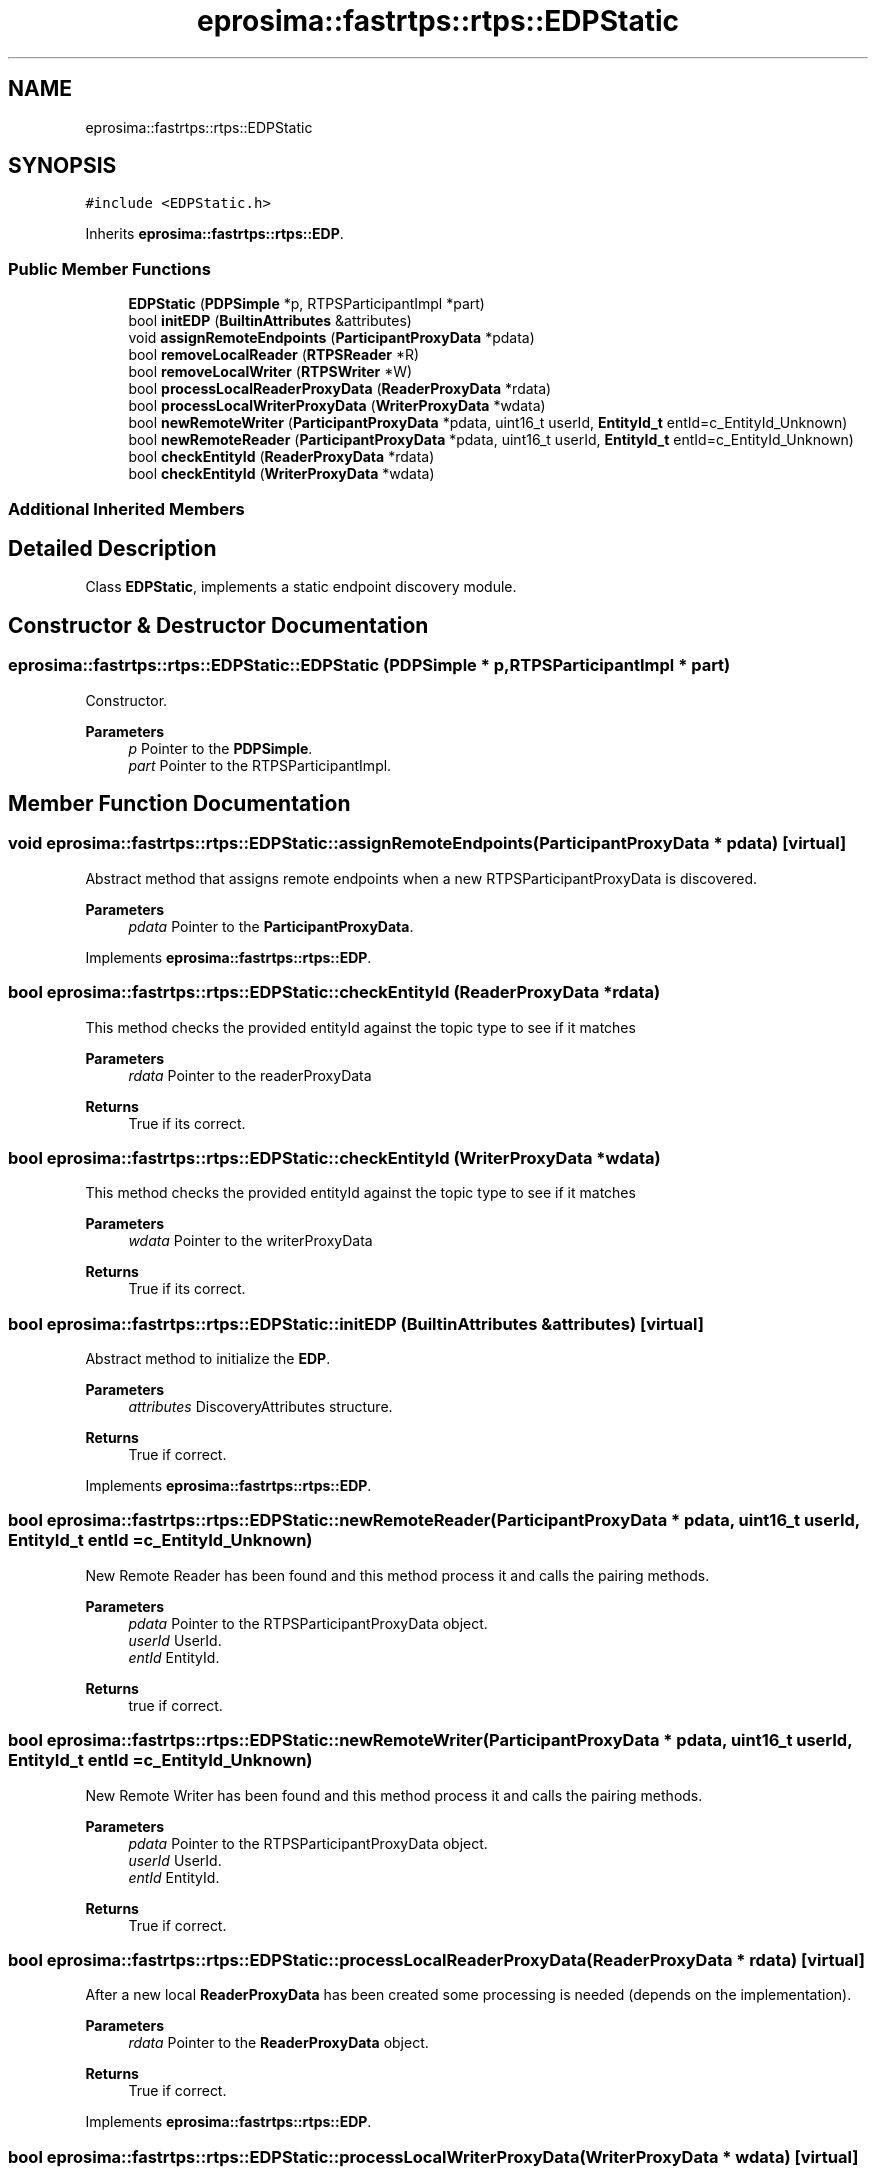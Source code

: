 .TH "eprosima::fastrtps::rtps::EDPStatic" 3 "Sun Sep 3 2023" "Version 8.0" "Cyber-Cmake" \" -*- nroff -*-
.ad l
.nh
.SH NAME
eprosima::fastrtps::rtps::EDPStatic
.SH SYNOPSIS
.br
.PP
.PP
\fC#include <EDPStatic\&.h>\fP
.PP
Inherits \fBeprosima::fastrtps::rtps::EDP\fP\&.
.SS "Public Member Functions"

.in +1c
.ti -1c
.RI "\fBEDPStatic\fP (\fBPDPSimple\fP *p, RTPSParticipantImpl *part)"
.br
.ti -1c
.RI "bool \fBinitEDP\fP (\fBBuiltinAttributes\fP &attributes)"
.br
.ti -1c
.RI "void \fBassignRemoteEndpoints\fP (\fBParticipantProxyData\fP *pdata)"
.br
.ti -1c
.RI "bool \fBremoveLocalReader\fP (\fBRTPSReader\fP *R)"
.br
.ti -1c
.RI "bool \fBremoveLocalWriter\fP (\fBRTPSWriter\fP *W)"
.br
.ti -1c
.RI "bool \fBprocessLocalReaderProxyData\fP (\fBReaderProxyData\fP *rdata)"
.br
.ti -1c
.RI "bool \fBprocessLocalWriterProxyData\fP (\fBWriterProxyData\fP *wdata)"
.br
.ti -1c
.RI "bool \fBnewRemoteWriter\fP (\fBParticipantProxyData\fP *pdata, uint16_t userId, \fBEntityId_t\fP entId=c_EntityId_Unknown)"
.br
.ti -1c
.RI "bool \fBnewRemoteReader\fP (\fBParticipantProxyData\fP *pdata, uint16_t userId, \fBEntityId_t\fP entId=c_EntityId_Unknown)"
.br
.ti -1c
.RI "bool \fBcheckEntityId\fP (\fBReaderProxyData\fP *rdata)"
.br
.ti -1c
.RI "bool \fBcheckEntityId\fP (\fBWriterProxyData\fP *wdata)"
.br
.in -1c
.SS "Additional Inherited Members"
.SH "Detailed Description"
.PP 
Class \fBEDPStatic\fP, implements a static endpoint discovery module\&. 
.SH "Constructor & Destructor Documentation"
.PP 
.SS "eprosima::fastrtps::rtps::EDPStatic::EDPStatic (\fBPDPSimple\fP * p, RTPSParticipantImpl * part)"
Constructor\&. 
.PP
\fBParameters\fP
.RS 4
\fIp\fP Pointer to the \fBPDPSimple\fP\&. 
.br
\fIpart\fP Pointer to the RTPSParticipantImpl\&. 
.RE
.PP

.SH "Member Function Documentation"
.PP 
.SS "void eprosima::fastrtps::rtps::EDPStatic::assignRemoteEndpoints (\fBParticipantProxyData\fP * pdata)\fC [virtual]\fP"
Abstract method that assigns remote endpoints when a new RTPSParticipantProxyData is discovered\&. 
.PP
\fBParameters\fP
.RS 4
\fIpdata\fP Pointer to the \fBParticipantProxyData\fP\&. 
.RE
.PP

.PP
Implements \fBeprosima::fastrtps::rtps::EDP\fP\&.
.SS "bool eprosima::fastrtps::rtps::EDPStatic::checkEntityId (\fBReaderProxyData\fP * rdata)"
This method checks the provided entityId against the topic type to see if it matches 
.PP
\fBParameters\fP
.RS 4
\fIrdata\fP Pointer to the readerProxyData 
.RE
.PP
\fBReturns\fP
.RS 4
True if its correct\&. 
.RE
.PP

.SS "bool eprosima::fastrtps::rtps::EDPStatic::checkEntityId (\fBWriterProxyData\fP * wdata)"
This method checks the provided entityId against the topic type to see if it matches 
.PP
\fBParameters\fP
.RS 4
\fIwdata\fP Pointer to the writerProxyData 
.RE
.PP
\fBReturns\fP
.RS 4
True if its correct\&. 
.RE
.PP

.SS "bool eprosima::fastrtps::rtps::EDPStatic::initEDP (\fBBuiltinAttributes\fP & attributes)\fC [virtual]\fP"
Abstract method to initialize the \fBEDP\fP\&. 
.PP
\fBParameters\fP
.RS 4
\fIattributes\fP DiscoveryAttributes structure\&. 
.RE
.PP
\fBReturns\fP
.RS 4
True if correct\&. 
.RE
.PP

.PP
Implements \fBeprosima::fastrtps::rtps::EDP\fP\&.
.SS "bool eprosima::fastrtps::rtps::EDPStatic::newRemoteReader (\fBParticipantProxyData\fP * pdata, uint16_t userId, \fBEntityId_t\fP entId = \fCc_EntityId_Unknown\fP)"
New Remote Reader has been found and this method process it and calls the pairing methods\&. 
.PP
\fBParameters\fP
.RS 4
\fIpdata\fP Pointer to the RTPSParticipantProxyData object\&. 
.br
\fIuserId\fP UserId\&. 
.br
\fIentId\fP EntityId\&. 
.RE
.PP
\fBReturns\fP
.RS 4
true if correct\&. 
.RE
.PP

.SS "bool eprosima::fastrtps::rtps::EDPStatic::newRemoteWriter (\fBParticipantProxyData\fP * pdata, uint16_t userId, \fBEntityId_t\fP entId = \fCc_EntityId_Unknown\fP)"
New Remote Writer has been found and this method process it and calls the pairing methods\&. 
.PP
\fBParameters\fP
.RS 4
\fIpdata\fP Pointer to the RTPSParticipantProxyData object\&. 
.br
\fIuserId\fP UserId\&. 
.br
\fIentId\fP EntityId\&. 
.RE
.PP
\fBReturns\fP
.RS 4
True if correct\&. 
.RE
.PP

.SS "bool eprosima::fastrtps::rtps::EDPStatic::processLocalReaderProxyData (\fBReaderProxyData\fP * rdata)\fC [virtual]\fP"
After a new local \fBReaderProxyData\fP has been created some processing is needed (depends on the implementation)\&. 
.PP
\fBParameters\fP
.RS 4
\fIrdata\fP Pointer to the \fBReaderProxyData\fP object\&. 
.RE
.PP
\fBReturns\fP
.RS 4
True if correct\&. 
.RE
.PP

.PP
Implements \fBeprosima::fastrtps::rtps::EDP\fP\&.
.SS "bool eprosima::fastrtps::rtps::EDPStatic::processLocalWriterProxyData (\fBWriterProxyData\fP * wdata)\fC [virtual]\fP"
After a new local \fBWriterProxyData\fP has been created some processing is needed (depends on the implementation)\&. 
.PP
\fBParameters\fP
.RS 4
\fIwdata\fP Pointer to the Writer ProxyData object\&. 
.RE
.PP
\fBReturns\fP
.RS 4
True if correct\&. 
.RE
.PP

.PP
Implements \fBeprosima::fastrtps::rtps::EDP\fP\&.
.SS "bool eprosima::fastrtps::rtps::EDPStatic::removeLocalReader (\fBRTPSReader\fP * R)\fC [virtual]\fP"
Abstract method that removes a local Reader from the discovery method 
.PP
\fBParameters\fP
.RS 4
\fIR\fP Pointer to the Reader to remove\&. 
.RE
.PP
\fBReturns\fP
.RS 4
True if correctly removed\&. 
.RE
.PP

.PP
Implements \fBeprosima::fastrtps::rtps::EDP\fP\&.
.SS "bool eprosima::fastrtps::rtps::EDPStatic::removeLocalWriter (\fBRTPSWriter\fP * W)\fC [virtual]\fP"
Abstract method that removes a local Writer from the discovery method 
.PP
\fBParameters\fP
.RS 4
\fIW\fP Pointer to the Writer to remove\&. 
.RE
.PP
\fBReturns\fP
.RS 4
True if correctly removed\&. 
.RE
.PP

.PP
Implements \fBeprosima::fastrtps::rtps::EDP\fP\&.

.SH "Author"
.PP 
Generated automatically by Doxygen for Cyber-Cmake from the source code\&.
